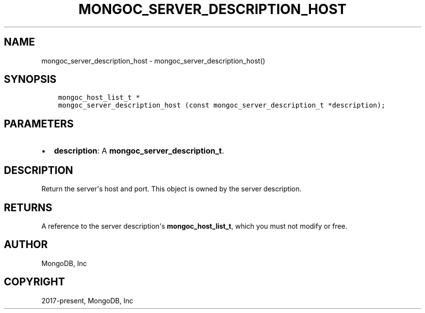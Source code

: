 .\" Man page generated from reStructuredText.
.
.TH "MONGOC_SERVER_DESCRIPTION_HOST" "3" "Nov 03, 2021" "1.19.2" "libmongoc"
.SH NAME
mongoc_server_description_host \- mongoc_server_description_host()
.
.nr rst2man-indent-level 0
.
.de1 rstReportMargin
\\$1 \\n[an-margin]
level \\n[rst2man-indent-level]
level margin: \\n[rst2man-indent\\n[rst2man-indent-level]]
-
\\n[rst2man-indent0]
\\n[rst2man-indent1]
\\n[rst2man-indent2]
..
.de1 INDENT
.\" .rstReportMargin pre:
. RS \\$1
. nr rst2man-indent\\n[rst2man-indent-level] \\n[an-margin]
. nr rst2man-indent-level +1
.\" .rstReportMargin post:
..
.de UNINDENT
. RE
.\" indent \\n[an-margin]
.\" old: \\n[rst2man-indent\\n[rst2man-indent-level]]
.nr rst2man-indent-level -1
.\" new: \\n[rst2man-indent\\n[rst2man-indent-level]]
.in \\n[rst2man-indent\\n[rst2man-indent-level]]u
..
.SH SYNOPSIS
.INDENT 0.0
.INDENT 3.5
.sp
.nf
.ft C
mongoc_host_list_t *
mongoc_server_description_host (const mongoc_server_description_t *description);
.ft P
.fi
.UNINDENT
.UNINDENT
.SH PARAMETERS
.INDENT 0.0
.IP \(bu 2
\fBdescription\fP: A \fBmongoc_server_description_t\fP\&.
.UNINDENT
.SH DESCRIPTION
.sp
Return the server\(aqs host and port. This object is owned by the server description.
.SH RETURNS
.sp
A reference to the server description\(aqs \fBmongoc_host_list_t\fP, which you must not modify or free.
.SH AUTHOR
MongoDB, Inc
.SH COPYRIGHT
2017-present, MongoDB, Inc
.\" Generated by docutils manpage writer.
.
